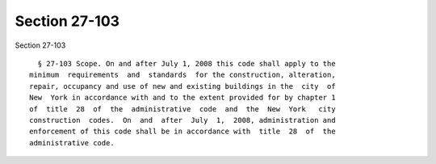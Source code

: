 Section 27-103
==============

Section 27-103 ::    
        
     
        § 27-103 Scope. On and after July 1, 2008 this code shall apply to the
      minimum  requirements  and  standards  for the construction, alteration,
      repair, occupancy and use of new and existing buildings in the  city  of
      New  York in accordance with and to the extent provided for by chapter 1
      of  title  28  of  the  administrative  code  and  the  New  York   city
      construction  codes.  On  and  after  July  1,  2008, administration and
      enforcement of this code shall be in accordance with  title  28  of  the
      administrative code.
    
    
    
    
    
    
    